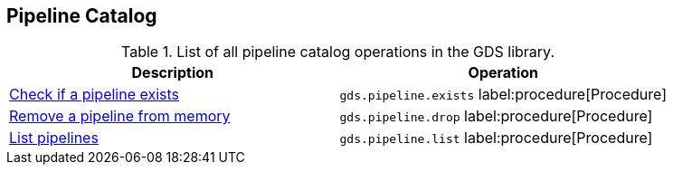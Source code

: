 [[appendix-a-pipeline-ops]]
== Pipeline Catalog

.List of all pipeline catalog operations in the GDS library.
[role=procedure-listing]
[opts=header,cols="1, 1"]
|===
| Description                                                | Operation
| xref:pipeline-catalog/exists.adoc[Check if a pipeline exists]    | `gds.pipeline.exists` label:procedure[Procedure]
| xref:pipeline-catalog/drop.adoc[Remove a pipeline from memory]   | `gds.pipeline.drop` label:procedure[Procedure]
| xref:pipeline-catalog/list.adoc[List pipelines]                  | `gds.pipeline.list` label:procedure[Procedure]
|===
